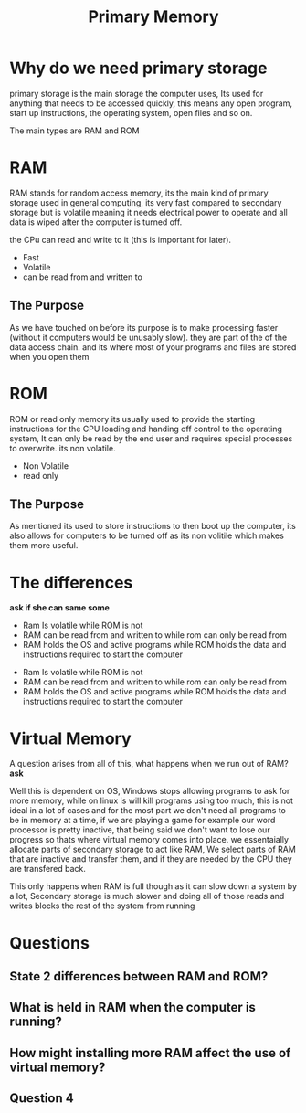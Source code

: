 #+TITLE: Primary Memory

#+OPTIONS: toc:nil reveal_width:1200 reveal_height:1080 num:nil
#+REVEAL_ROOT: ../reveal.js
#+REVEAL_TITLE_SLIDE: <h1>%t</h1><h3>%s</h3><h2>By %A %a</h2><h3><i>RAM ROM and the bar</i></h3><p>Press s for speaker notes</p>
#+REVEAL_THEME: black
#+REVEAL_TRANS: slide

#+LATEX_CLASS: article
#+LATEX_CLASS_OPTIONS: [a4paper]
#+LATEX_HEADER: \usepackage[top=1cm,left=3cm,right=3cm]{geometry}

* Why do we need primary storage
#+begin_notes
primary storage is the main storage the computer uses, Its used for anything
that needs to be accessed quickly, this means any open program, start up
instructions, the operating system, open files and so on.

The main types are RAM and ROM
#+end_notes
* RAM
#+begin_notes
RAM stands for random access memory, its the main kind of primary storage used
in general computing, its very fast compared to secondary storage but is
volatile meaning it needs electrical power to operate and all data is wiped
after the computer is turned off.

the CPu can read and write to it (this is important for later).
#+end_notes
- Fast
- Volatile
- can be read from and written to
** The Purpose
#+begin_notes
As we have touched on before its purpose is to make processing faster (without
it computers would be unusably slow). they are part of the of the data access
chain. and its where most of your programs and files are stored when you open
them
#+end_notes

[[file:primary-mem-diag1.png]]
* ROM
#+begin_notes
ROM or read only memory its usually used to provide the starting instructions
for the CPU loading and handing off control to the operating system, It can only
be read by the end user and requires special processes to overwrite. its non
volatile.
#+end_notes
- Non Volatile
- read only

** The Purpose
#+begin_notes
As mentioned its used to store instructions to then boot up the computer, its
also allows for computers to be turned off as its non volitile which makes them
more useful.
#+end_notes

* The differences
#+begin_notes
*ask if she can same some*

- Ram Is volatile while ROM is not
- RAM can be read from and written to while rom can only be read from
- RAM holds the OS and active programs while ROM holds the data and instructions
  required to start the computer
#+end_notes
#+ATTR_REVEAL: :frag (roll-in)
- Ram Is volatile while ROM is not
- RAM can be read from and written to while rom can only be read from
- RAM holds the OS and active programs while ROM holds the data and instructions
  required to start the computer
* Virtual Memory
#+begin_notes
A question arises from all of this, what happens when we run out of RAM? *ask*

Well this is dependent on OS, Windows stops allowing programs to ask for more
memory, while on linux is will kill programs using too much, this is not ideal
in a lot of cases and for the most part we don't need all programs to be in
memory at a time, if we are playing a game for example our word processor is
pretty inactive, that being said we don't want to lose our progress so thats
where virtual memory comes into place. we essentaially allocate parts of
secondary storage to act like RAM, We select parts of RAM that are inactive and
transfer them, and if they are needed by the CPU they are transfered back.

This only happens when RAM is full though as it can slow down a system by a lot,
Secondary storage is much slower and doing all of those reads and writes blocks
the rest of the system from running
#+end_notes
* Questions
** State 2 differences between RAM and ROM?
** What is held in RAM when the computer is running?
** How might installing more RAM affect the use of virtual memory?
** Question 4
[[file:primary-mem-quest1.png]]
